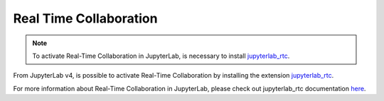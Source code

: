 .. Copyright (c) Jupyter Development Team.
.. Distributed under the terms of the Modified BSD License.

.. _rtc:

Real Time Collaboration
=======================

.. note::

    To activate Real-Time Collaboration in JupyterLab, is necessary to install
    `jupyterlab_rtc <https://github.com/jupyterlab/jupyterlab_rtc>`_.

From JupyterLab v4, is possible to activate Real-Time Collaboration by installing
the extension `jupyterlab_rtc <https://github.com/jupyterlab/jupyterlab_rtc>`_.

For more information about Real-Time Collaboration in JupyterLab, please check out
jupyterlab_rtc documentation
`here <https://jupyterlab-realtime-collaboration.readthedocs.io>`_.
